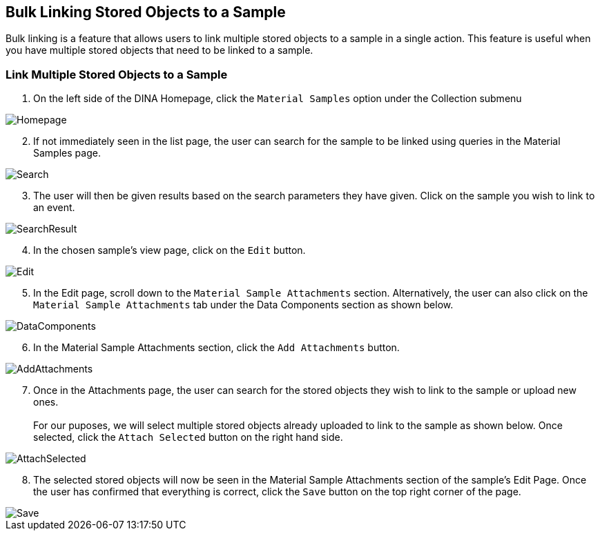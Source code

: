 [id=bulkLinking]
== Bulk Linking Stored Objects to a Sample
Bulk linking is a feature that allows users to link multiple stored objects to a sample in a single action. This feature is useful when you have multiple stored objects that need to be linked to a sample.

=== Link Multiple Stored Objects to a Sample
. On the left side of the DINA Homepage, click the `Material Samples` option under the Collection submenu

image::material-sample/Homepage.png[]

[start=2]
. If not immediately seen in the list page, the user can search for the sample to be linked using queries in the Material Samples page.

image::material-sample/Search.png[]

[start=3]
. The user will then be given results based on the search parameters they have given. Click on the sample you wish to link to an event.

image::material-sample/SearchResult.png[]

[start=4]
. In the chosen sample's view page, click on the `Edit` button.

image::material-sample/Edit.png[]

[start=5]
. In the Edit page, scroll down to the `Material Sample Attachments` section. Alternatively, the user can also click on the `Material Sample Attachments` tab under the Data Components section as shown below.

image::bulk-linking/DataComponents.png[]

[start=6]
. In the Material Sample Attachments section, click the `Add Attachments` button.

image::bulk-linking/AddAttachments.png[]

[start=7]
. Once in the Attachments page, the user can search for the stored objects they wish to link to the sample or upload new ones. +
 +
For our puposes, we will select multiple stored objects already uploaded to link to the sample as shown below. Once selected, click the `Attach Selected` button on the right hand side.

image::bulk-linking/AttachSelected.png[]

[start=8]
. The selected stored objects will now be seen in the Material Sample Attachments section of the sample's Edit Page. Once the user has confirmed that everything is correct, click the `Save` button on the top right corner of the page.

image::bulk-linking/Save.png[]
